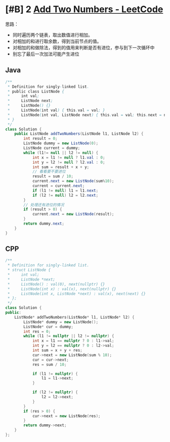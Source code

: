 * [#B] 2 [[https://leetcode.com/problems/add-two-numbers/][Add Two Numbers - LeetCode]]
   思路：
   - 同时遍历两个链表，取出数值进行相加。
   - 对相加的和进行取余数，得到当前节点的值。
   - 对相加的和做除法，得到的值用来判断是否有进位，参与到下一次循环中
   - 别忘了最后一次加法可能产生进位

** Java
   #+begin_src java
   /**
    ,* Definition for singly-linked list.
    ,* public class ListNode {
    ,*     int val;
    ,*     ListNode next;
    ,*     ListNode() {}
    ,*     ListNode(int val) { this.val = val; }
    ,*     ListNode(int val, ListNode next) { this.val = val; this.next = next; }
    ,* }
    ,*/
   class Solution {
       public ListNode addTwoNumbers(ListNode l1, ListNode l2) {
           int result = 0;
           ListNode dummy = new ListNode(0);
           ListNode current = dummy;
           while (l1!= null || l2 != null) {
               int x = l1 != null ? l1.val : 0;
               int y = l2 != null ? l2.val : 0;
               int sum = result + x + y;
               // 看看要不要进位
               result = sum / 10;
               current.next = new ListNode(sum%10);
               current = current.next;
               if (l1 != null) l1 = l1.next;
               if (l2 != null) l2 = l2.next;
           }
           // 处理还有进位的情况
           if (result > 0) {
               current.next = new ListNode(result);
           }
           return dummy.next;
       }
   }
   #+end_src

** CPP
   #+begin_src cpp
   /**
    ,* Definition for singly-linked list.
    ,* struct ListNode {
    ,*     int val;
    ,*     ListNode *next;
    ,*     ListNode() : val(0), next(nullptr) {}
    ,*     ListNode(int x) : val(x), next(nullptr) {}
    ,*     ListNode(int x, ListNode *next) : val(x), next(next) {}
    ,* };
    ,*/
   class Solution {
   public:
       ListNode* addTwoNumbers(ListNode* l1, ListNode* l2) {
           ListNode* dummy = new ListNode();
           ListNode* cur = dummy;
           int res = 0;
           while (l1 != nullptr || l2 != nullptr) {
               int x = l1 == nullptr ? 0 : l1->val;
               int y = l2 == nullptr ? 0 : l2->val;
               int sum = x + y + res;
               cur->next = new ListNode(sum % 10);
               cur = cur->next;
               res = sum / 10;
            
               if (l1 != nullptr) {
                   l1 = l1->next;
               }
            
               if (l2 != nullptr) {
                   l2 = l2->next;
               }
           }
           if (res > 0) {
               cur->next = new ListNode(res);
           }
           return dummy->next;
       }
   };
   #+end_src
